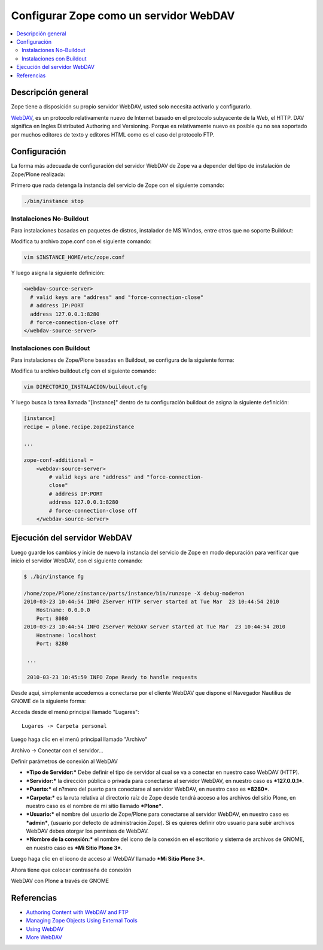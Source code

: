 .. -*- coding: utf-8 -*-

=======================================
Configurar Zope como un servidor WebDAV
=======================================

.. contents :: :local:

Descripción general
===================

Zope tiene a disposición su propio servidor WebDAV, usted solo necesita
activarlo y configurarlo.

`WebDAV`_, es un protocolo relativamente nuevo de Internet basado
en el protocolo subyacente de la Web, el HTTP. DAV significa en Ingles
Distributed Authoring and Versioning. Porque es relativamente nuevo es
posible qu no sea soportado por muchos editores de texto y editores HTML como
es el caso del protocolo FTP.

Configuración
=============

La forma más adecuada de configuración del servidor WebDAV de Zope va a
depender del tipo de instalación de Zope/Plone realizada:

Primero que nada detenga la instancia del servicio de Zope con el siguiente
comando:

.. code-block:: sh

  ./bin/instance stop

Instalaciones No-Buildout
-------------------------

Para instalaciones basadas en paquetes de distros, instalador de MS Windos,
entre otros que no soporte Buildout:


Modifica tu archivo zope.conf con el siguiente comando:

.. code-block:: sh

  vim $INSTANCE_HOME/etc/zope.conf

Y luego asigna la siguiente definición:

.. code-block:: cfg

  <webdav-source-server>
    # valid keys are "address" and "force-connection-close"
    # address IP:PORT
    address 127.0.0.1:8280
    # force-connection-close off
  </webdav-source-server>

Instalaciones con Buildout
--------------------------

Para instalaciones de Zope/Plone basadas en Buildout, se configura de la
siguiente forma:

Modifica tu archivo buildout.cfg con el siguiente comando:

.. code-block:: sh

  vim DIRECTORIO_INSTALACION/buildout.cfg

Y luego busca la tarea llamada "[instance]" dentro de tu configuración
buildout de asigna la siguiente definición:

.. code-block:: cfg

  [instance]
  recipe = plone.recipe.zope2instance

  ...

  zope-conf-additional =
      <webdav-source-server>
          # valid keys are "address" and "force-connection-
          close"
          # address IP:PORT
          address 127.0.0.1:8280
          # force-connection-close off
      </webdav-source-server>


Ejecución del servidor WebDAV
=============================

Luego guarde los cambios y inicie de nuevo la instancia del servicio de
Zope en modo depuración para verificar que inicio el servidor WebDAV, con el
siguiente comando:

.. code-block:: sh

  $ ./bin/instance fg

  /home/zope/Plone/zinstance/parts/instance/bin/runzope -X debug-mode=on
  2010-03-23 10:44:54 INFO ZServer HTTP server started at Tue Mar  23 10:44:54 2010
      Hostname: 0.0.0.0
      Port: 8080
  2010-03-23 10:44:54 INFO ZServer WebDAV server started at Tue Mar  23 10:44:54 2010
      Hostname: localhost
      Port: 8280

   ...

   2010-03-23 10:45:59 INFO Zope Ready to handle requests


Desde aquí, simplemente accedemos a conectarse por el cliente WebDAV que
dispone el Navegador Nautilius de GNOME de la siguiente forma:

Acceda desde el menú principal llamado "Lugares": ::

  Lugares -> Carpeta personal

Luego haga clic en  el menú principal llamado "Archivo"

.. image:: ./images/access-server-webdav-from-gnome0.png
  :alt: Conectar con el servidor WebDAV
  :align: center

Archivo -> Conectar con el servidor...

.. image:: ./images/access-server-webdav-from-gnome1.png
  :alt: Definir parámetros de conexión al WebDAV
  :align: center

Definir parámetros de conexión al WebDAV


- ***Tipo de Servidor:*** Debe definir el tipo de servidor al cual se
  va a conectar en nuestro caso WebDAV (HTTP).
- ***Servidor:*** la dirección pública o privada para conectarse al
  servidor WebDAV, en nuestro caso es ***127.0.0.1***.
- ***Puerto:*** el n?mero del puerto para conectarse al servidor
  WebDAV, en nuestro caso es ***8280***.
- ***Carpeta:*** es la ruta relativa al directorio raíz de Zope desde
  tendrá acceso a los archivos del sitio Plone, en nuestro caso es el
  nombre de mi sitio llamado ***Plone***.
- ***Usuario:*** el nombre del usuario de Zope/Plone para conectarse al
  servidor WebDAV, en nuestro caso es ***admin***, (usuario por defecto de
  administración Zope). Si es quieres definir otro usuario para subir
  archivos WebDAV debes otorgar los permisos de WebDAV.
- ***Nombre de la conexión:*** el nombre del icono de la conexión en el
  escritorio y sistema de archivos de GNOME, en nuestro caso es ***Mi Sitio
  Plone 3***.

Luego haga clic en el icono de acceso al WebDAV llamado ***Mi Sitio Plone
3***.

.. image:: ./images/access-server-webdav-from-gnome2.png
  :alt: Icono de acceso al WebDAV
  :align: center

Ahora tiene que colocar contraseña de conexión

.. image:: ./images/access-server-webdav-from-gnome3.png
  :alt: Colocar contraseña de conexión
  :align: center

WebDAV con Plone a través de GNOME

.. image:: ./images/access-server-webdav-from-gnome4.png
  :alt: WebDAV con Plone a través de GNOME
  :align: center


Referencias
===========

- `Authoring Content with WebDAV and FTP`_
- `Managing Zope Objects Using External Tools`_
- `Using WebDAV`_
- `More WebDAV`_

.. _WebDAV: http://es.wikipedia.org/wiki/WebDAV
.. _Authoring Content with WebDAV and FTP: http://www.zope.org/Documentation/Articles/WebDAV%20
.. _Managing Zope Objects Using External Tools: http://www.zope.org/Documentation/Books/ZopeBook/2_6Edition/ExternalTools.stx
.. _Using WebDAV: http://plone.org/documentation/kb/webdav/
.. _More WebDAV : http://plone.org/documentation/kb/more-webdav/
